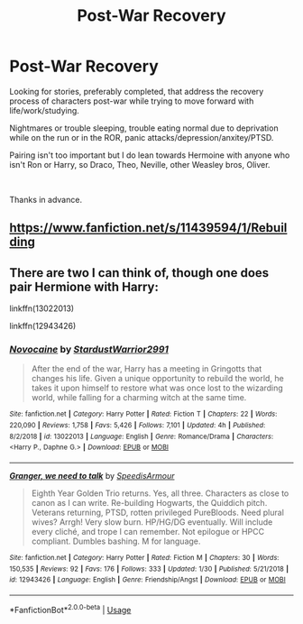 #+TITLE: Post-War Recovery

* Post-War Recovery
:PROPERTIES:
:Author: cressi_black
:Score: 13
:DateUnix: 1581817165.0
:DateShort: 2020-Feb-16
:FlairText: Request
:END:
Looking for stories, preferably completed, that address the recovery process of characters post-war while trying to move forward with life/work/studying.

Nightmares or trouble sleeping, trouble eating normal due to deprivation while on the run or in the ROR, panic attacks/depression/anxitey/PTSD.

Pairing isn't too important but I do lean towards Hermoine with anyone who isn't Ron or Harry, so Draco, Theo, Neville, other Weasley bros, Oliver.

​

Thanks in advance.


** [[https://www.fanfiction.net/s/11439594/1/Rebuilding]]
:PROPERTIES:
:Author: Colubrina_
:Score: 2
:DateUnix: 1581858551.0
:DateShort: 2020-Feb-16
:END:


** There are two I can think of, though one does pair Hermione with Harry:

linkffn(13022013)

linkffn(12943426)
:PROPERTIES:
:Author: WhosThisGeek
:Score: 2
:DateUnix: 1581838999.0
:DateShort: 2020-Feb-16
:END:

*** [[https://www.fanfiction.net/s/13022013/1/][*/Novocaine/*]] by [[https://www.fanfiction.net/u/10430456/StardustWarrior2991][/StardustWarrior2991/]]

#+begin_quote
  After the end of the war, Harry has a meeting in Gringotts that changes his life. Given a unique opportunity to rebuild the world, he takes it upon himself to restore what was once lost to the wizarding world, while falling for a charming witch at the same time.
#+end_quote

^{/Site/:} ^{fanfiction.net} ^{*|*} ^{/Category/:} ^{Harry} ^{Potter} ^{*|*} ^{/Rated/:} ^{Fiction} ^{T} ^{*|*} ^{/Chapters/:} ^{22} ^{*|*} ^{/Words/:} ^{220,090} ^{*|*} ^{/Reviews/:} ^{1,758} ^{*|*} ^{/Favs/:} ^{5,426} ^{*|*} ^{/Follows/:} ^{7,101} ^{*|*} ^{/Updated/:} ^{4h} ^{*|*} ^{/Published/:} ^{8/2/2018} ^{*|*} ^{/id/:} ^{13022013} ^{*|*} ^{/Language/:} ^{English} ^{*|*} ^{/Genre/:} ^{Romance/Drama} ^{*|*} ^{/Characters/:} ^{<Harry} ^{P.,} ^{Daphne} ^{G.>} ^{*|*} ^{/Download/:} ^{[[http://www.ff2ebook.com/old/ffn-bot/index.php?id=13022013&source=ff&filetype=epub][EPUB]]} ^{or} ^{[[http://www.ff2ebook.com/old/ffn-bot/index.php?id=13022013&source=ff&filetype=mobi][MOBI]]}

--------------

[[https://www.fanfiction.net/s/12943426/1/][*/Granger, we need to talk/*]] by [[https://www.fanfiction.net/u/10581808/SpeedisArmour][/SpeedisArmour/]]

#+begin_quote
  Eighth Year Golden Trio returns. Yes, all three. Characters as close to canon as I can write. Re-building Hogwarts, the Quiddich pitch. Veterans returning, PTSD, rotten privileged PureBloods. Need plural wives? Arrgh! Very slow burn. HP/HG/DG eventually. Will include every cliché, and trope I can remember. Not epilogue or HPCC compliant. Dumbles bashing. M for language.
#+end_quote

^{/Site/:} ^{fanfiction.net} ^{*|*} ^{/Category/:} ^{Harry} ^{Potter} ^{*|*} ^{/Rated/:} ^{Fiction} ^{M} ^{*|*} ^{/Chapters/:} ^{30} ^{*|*} ^{/Words/:} ^{150,535} ^{*|*} ^{/Reviews/:} ^{92} ^{*|*} ^{/Favs/:} ^{176} ^{*|*} ^{/Follows/:} ^{333} ^{*|*} ^{/Updated/:} ^{1/30} ^{*|*} ^{/Published/:} ^{5/21/2018} ^{*|*} ^{/id/:} ^{12943426} ^{*|*} ^{/Language/:} ^{English} ^{*|*} ^{/Genre/:} ^{Friendship/Angst} ^{*|*} ^{/Download/:} ^{[[http://www.ff2ebook.com/old/ffn-bot/index.php?id=12943426&source=ff&filetype=epub][EPUB]]} ^{or} ^{[[http://www.ff2ebook.com/old/ffn-bot/index.php?id=12943426&source=ff&filetype=mobi][MOBI]]}

--------------

*FanfictionBot*^{2.0.0-beta} | [[https://github.com/tusing/reddit-ffn-bot/wiki/Usage][Usage]]
:PROPERTIES:
:Author: FanfictionBot
:Score: 2
:DateUnix: 1581839011.0
:DateShort: 2020-Feb-16
:END:
